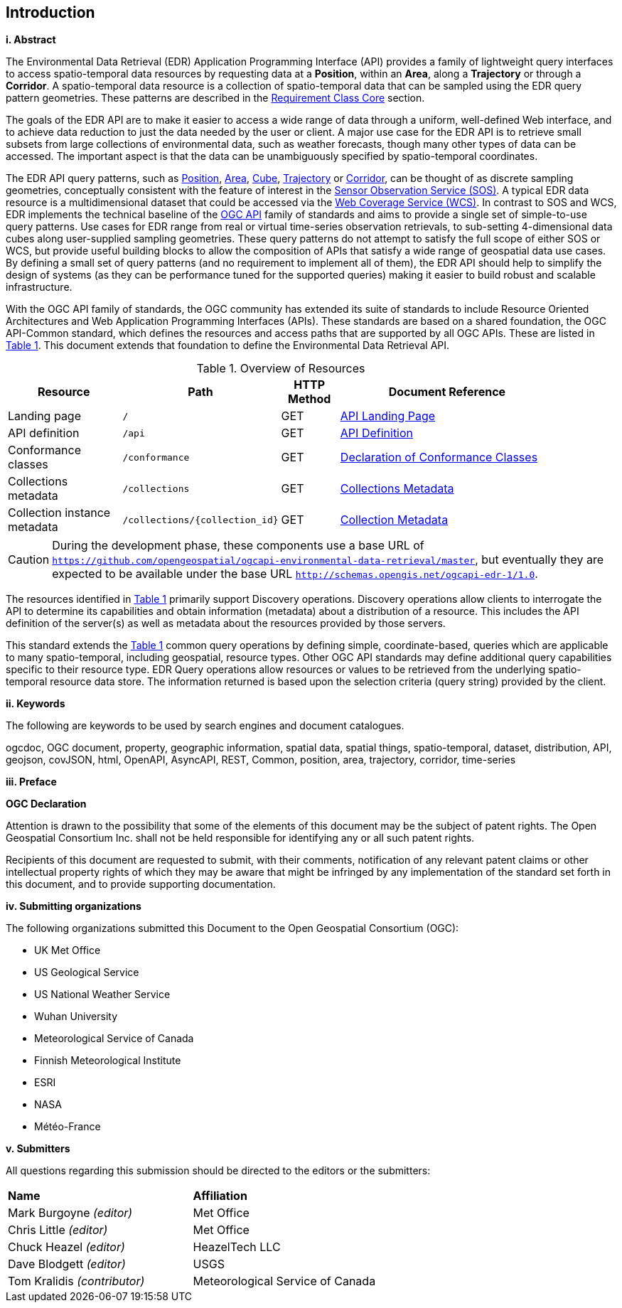 == Introduction

[big]*i.     Abstract*

The Environmental Data Retrieval (EDR) Application Programming Interface (API) provides a family of lightweight query interfaces to access spatio-temporal data resources by requesting data at a *Position*, within an *Area*, along a *Trajectory* or through a *Corridor*. A spatio-temporal data resource is a collection of spatio-temporal data that can be sampled using the EDR query pattern geometries. These patterns are described in the <<rc_core-section,Requirement Class Core>> section.

The goals of the EDR API are to make it easier to access a wide range of data through a uniform, well-defined Web interface, and to achieve data reduction to just the data needed by the user or client. A major use case for the EDR API is to retrieve small subsets from large collections of environmental data, such as weather forecasts, though many other types of data can be accessed. The important aspect is that the data can be unambiguously specified by spatio-temporal coordinates.  

The EDR API query patterns, such as <<position-defintion,Position>>, <<area-definition,Area>>, <<cube-definition,Cube>>, <<trajectory-definition,Trajectory>> or <<corridor-definition,Corridor>>, can be thought of as discrete sampling geometries, conceptually consistent with the feature of interest in the https://www.ogc.org/standards/sos[Sensor Observation Service (SOS)]. A typical EDR data resource is a multidimensional dataset that could be accessed via the http://www.ogc.org/standards/wcs[Web Coverage Service (WCS)]. In contrast to SOS and WCS, EDR implements the technical baseline of the https://ogcapi.ogc.org/[OGC API] family of standards and aims to provide a single set of simple-to-use query patterns. Use cases for EDR range from real or virtual time-series observation retrievals, to sub-setting 4-dimensional data cubes along user-supplied sampling geometries. These query patterns do not attempt to satisfy the full scope of either SOS or WCS, but provide useful building blocks to allow the composition of APIs that satisfy a wide range of geospatial data use cases. By defining a small set of query patterns (and no requirement to implement all of them), the EDR API should help to simplify the design of systems (as they can be performance tuned for the supported queries) making it easier to build robust and scalable infrastructure.

With the OGC API family of standards, the OGC community has extended its suite of standards to include Resource Oriented Architectures and Web Application Programming Interfaces (APIs). These standards are based on a shared foundation, the OGC API-Common standard, which defines the resources and access paths that are supported by all OGC APIs. These are listed in <<common-paths>>. This document extends that foundation to define the Environmental Data Retrieval API.

[#common-paths,reftext='{table-caption} {counter:table-num}']
.Overview of Resources
[width="90%",cols="2,2,^1,4",options="header"]
|====
| Resource | Path | HTTP Method | Document Reference
| Landing page | ``/`` | GET | <<landing-page,API Landing Page>>
| API definition | ``/api`` | GET | <<api-definition,API Definition>>
| Conformance classes | ``/conformance`` | GET |<<conformance-classes,Declaration of Conformance Classes>>
| Collections metadata | ``/collections`` | GET | <<rc_collection-section,Collections Metadata>>
| Collection instance metadata | ``/collections/{collection_id}`` | GET | <<collection-definition,Collection Metadata>>
|====

CAUTION: During the development phase, these components use a base URL of `https://github.com/opengeospatial/ogcapi-environmental-data-retrieval/master`, but eventually they are expected to be available under the base URL `http://schemas.opengis.net/ogcapi-edr-1/1.0`.

The resources identified in  <<common-paths>> primarily support Discovery operations. Discovery operations allow clients to interrogate the API to determine its capabilities and obtain information (metadata) about a distribution of a resource. This includes the API definition of the server(s) as well as metadata about the resources provided by those servers.

This standard extends the <<common-paths>> common query operations by defining simple, coordinate-based, queries which are applicable to many spatio-temporal, including geospatial, resource types. Other OGC API standards may define additional query capabilities specific to their resource type. EDR Query operations allow resources or values to be retrieved from the underlying spatio-temporal resource data store. The information returned is based upon the selection criteria (query string) provided by the client.

[big]*ii.    Keywords*

The following are keywords to be used by search engines and document catalogues.

ogcdoc, OGC document, property, geographic information, spatial data, spatial things, spatio-temporal, dataset, distribution, API, geojson, covJSON, html, OpenAPI, AsyncAPI, REST, Common, position, area, trajectory, corridor, time-series

[big]*iii.   Preface*

*OGC Declaration*

Attention is drawn to the possibility that some of the elements of this document may be the subject of patent rights. The Open Geospatial Consortium Inc. shall not be held responsible for identifying any or all such patent rights.

Recipients of this document are requested to submit, with their comments, notification of any relevant patent claims or other intellectual property rights of which they may be aware that might be infringed by any implementation of the standard set forth in this document, and to provide supporting documentation.

[big]*iv.    Submitting organizations*

The following organizations submitted this Document to the Open Geospatial Consortium (OGC):

* UK Met Office
* US Geological Service
* US National Weather Service
* Wuhan University
* Meteorological Service of Canada
* Finnish Meteorological Institute
* ESRI
* NASA
* Météo-France

[big]*v.     Submitters*

All questions regarding this submission should be directed to the editors or the submitters:

|===
|*Name* |*Affiliation*
| Mark Burgoyne _(editor)_ |Met Office
| Chris Little _(editor)_ |Met Office
| Chuck Heazel _(editor)_ |HeazelTech LLC
| Dave Blodgett _(editor)_ |USGS
| Tom Kralidis _(contributor)_ |Meteorological Service of Canada
|===
